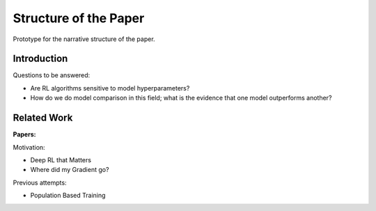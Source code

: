 ======================
Structure of the Paper
======================

Prototype for the narrative structure of the paper.

Introduction
------------

Questions to be answered:

* Are RL algorithms sensitive to model hyperparameters?
* How do we do model comparison in this field; what is 
  the evidence that one model outperforms another?

Related Work
------------

**Papers:**

Motivation:

* Deep RL that Matters
* Where did my Gradient go?

Previous attempts:

* Population Based Training


